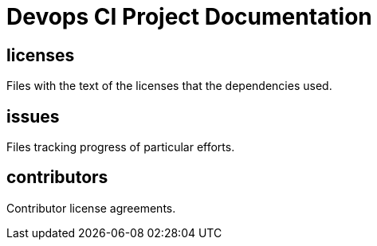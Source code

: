 
= Devops CI Project Documentation

////
The authors of Devops-ci-project release this file under ${license} license terms.
////

== licenses

Files with the text of the licenses that the dependencies used.

== issues

Files tracking progress of particular efforts.

== contributors

Contributor license agreements.